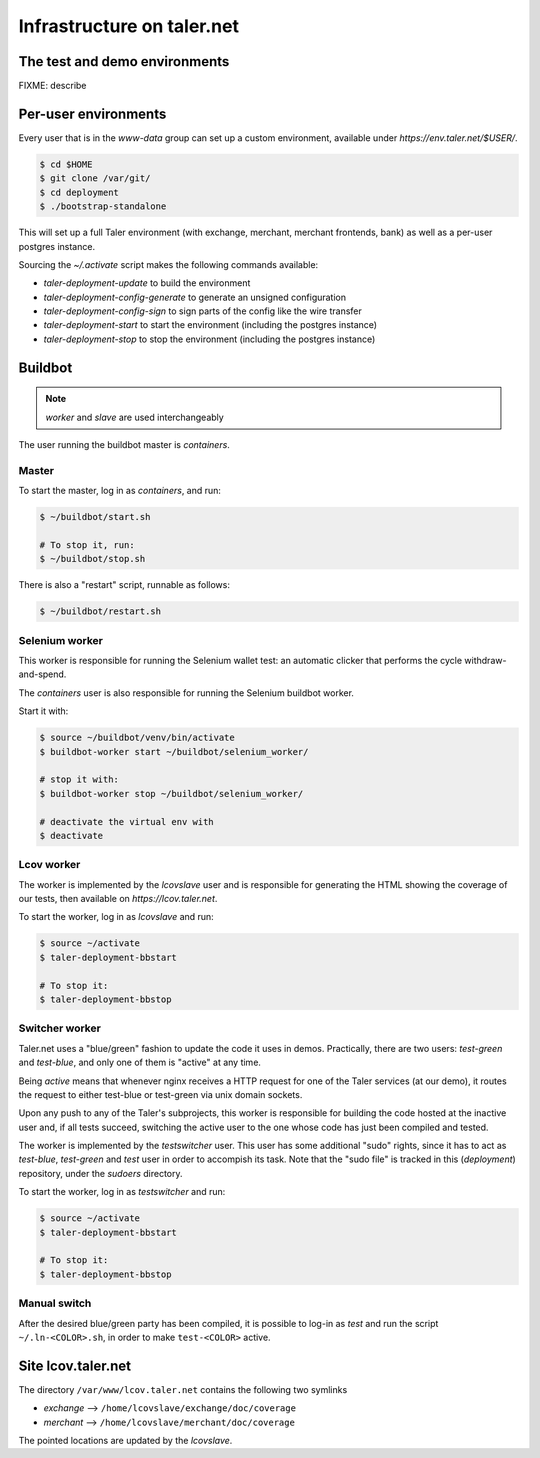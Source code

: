 ..
  This file is part of GNU TALER.
  Copyright (C) 2014, 2015, 2016 INRIA
  TALER is free software; you can redistribute it and/or modify it under the
  terms of the GNU General Public License as published by the Free Software
  Foundation; either version 2.1, or (at your option) any later version.
  TALER is distributed in the hope that it will be useful, but WITHOUT ANY
  WARRANTY; without even the implied warranty of MERCHANTABILITY or FITNESS FOR
  A PARTICULAR PURPOSE.  See the GNU Lesser General Public License for more details.
  You should have received a copy of the GNU Lesser General Public License along with
  TALER; see the file COPYING.  If not, see <http://www.gnu.org/licenses/>

  @author Florian Dold

============================
Infrastructure on taler.net
============================

-------------------------------
The test and demo environments
-------------------------------

FIXME: describe

-------------------------------
Per-user environments
-------------------------------

..
  NOTE: this is already documented in deployment.rst.

Every user that is in the `www-data` group can set up a custom environment,
available under `https://env.taler.net/$USER/`.

.. code-block:: none

  $ cd $HOME
  $ git clone /var/git/
  $ cd deployment
  $ ./bootstrap-standalone

This will set up a full Taler environment (with exchange,
merchant, merchant frontends, bank) as well as a per-user postgres instance.

Sourcing the `~/.activate` script makes the following commands available:

* `taler-deployment-update` to build the environment
* `taler-deployment-config-generate` to generate an unsigned configuration
* `taler-deployment-config-sign` to sign parts of the config like the wire transfer
* `taler-deployment-start` to start the environment (including the postgres instance)
* `taler-deployment-stop` to stop the environment (including the postgres instance)

--------
Buildbot
--------
.. note::
  `worker` and `slave` are used interchangeably

The user running the buildbot master is `containers`.

++++++
Master
++++++

To start the master, log in as `containers`, and run:

.. code-block:: none

  $ ~/buildbot/start.sh

  # To stop it, run:
  $ ~/buildbot/stop.sh

There is also a "restart" script, runnable as follows:


.. code-block:: none

  $ ~/buildbot/restart.sh

+++++++++++++++
Selenium worker
+++++++++++++++

This worker is responsible for running the Selenium wallet test:
an automatic clicker that performs the cycle withdraw-and-spend.

The `containers` user is also responsible for running the Selenium
buildbot worker.

Start it with:

.. code-block:: none

  $ source ~/buildbot/venv/bin/activate
  $ buildbot-worker start ~/buildbot/selenium_worker/

  # stop it with:
  $ buildbot-worker stop ~/buildbot/selenium_worker/

  # deactivate the virtual env with
  $ deactivate

+++++++++++
Lcov worker
+++++++++++

The worker is implemented by the `lcovslave` user and is responsible
for generating the HTML showing the coverage of our tests, then available
on `https://lcov.taler.net`.

..
  NOTE: document https://lcov.taler.net/ set-up

To start the worker, log in as `lcovslave` and run:

.. code-block:: none

  $ source ~/activate
  $ taler-deployment-bbstart

  # To stop it:
  $ taler-deployment-bbstop

+++++++++++++++
Switcher worker
+++++++++++++++

Taler.net uses a "blue/green" fashion to update the code it
uses in demos.  Practically, there are two users: `test-green`
and `test-blue`, and only one of them is "active" at any time.

Being `active` means that whenever nginx receives a HTTP request
for one of the Taler services (at our demo), it routes the request
to either test-blue or test-green via unix domain sockets.

Upon any push to any of the Taler's subprojects, this worker is
responsible for building the code hosted at the inactive user and,
if all tests succeed, switching the active user to the one whose code
has just been compiled and tested.

The worker is implemented by the `testswitcher` user. This user
has some additional "sudo" rights, since it has to act as `test-blue`,
`test-green` and `test` user in order to accompish its task.
Note that the "sudo file" is tracked in this (`deployment`) repository,
under the `sudoers` directory.

To start the worker, log in as `testswitcher` and run:

.. code-block:: none

  $ source ~/activate
  $ taler-deployment-bbstart

  # To stop it:
  $ taler-deployment-bbstop

+++++++++++++
Manual switch
+++++++++++++

After the desired blue/green party has been compiled, it is possible to
log-in as `test` and run the script ``~/.ln-<COLOR>.sh``, in order to make
``test-<COLOR>`` active.

-------------------
Site lcov.taler.net
-------------------

The directory ``/var/www/lcov.taler.net`` contains the following two symlinks

* `exchange` --> ``/home/lcovslave/exchange/doc/coverage``
* `merchant` --> ``/home/lcovslave/merchant/doc/coverage``

The pointed locations are updated by the `lcovslave`.
